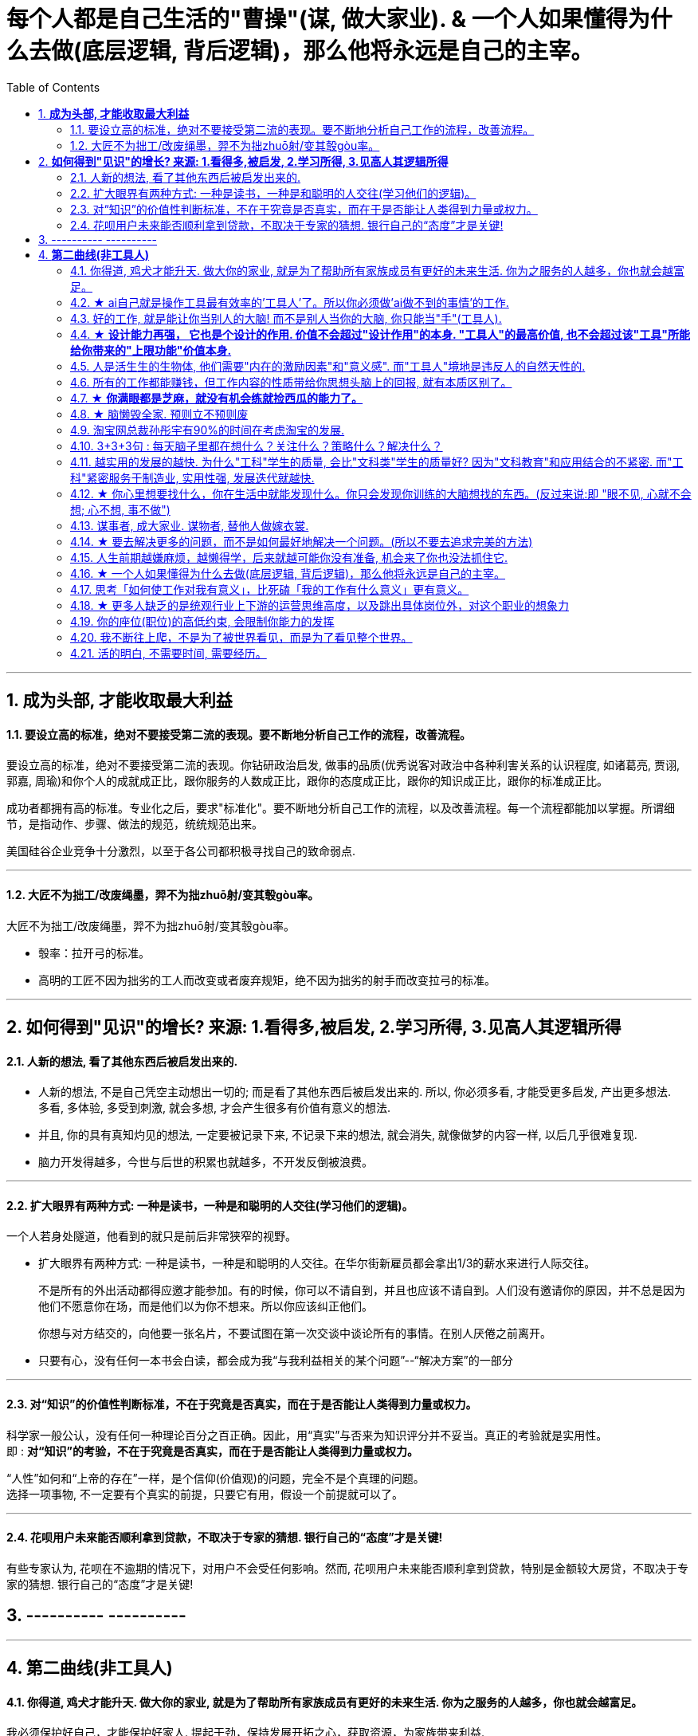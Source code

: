 
= 每个人都是自己生活的"曹操"(谋, 做大家业). & 一个人如果懂得为什么去做(底层逻辑, 背后逻辑)，那么他将永远是自己的主宰。
:toc:
:sectnums:

---


== *成为头部, 才能收取最大利益*

==== 要设立高的标准，绝对不要接受第二流的表现。要不断地分析自己工作的流程，改善流程。

要设立高的标准，绝对不要接受第二流的表现。你钻研政治启发, 做事的品质(优秀说客对政治中各种利害关系的认识程度, 如诸葛亮, 贾诩, 郭嘉, 周瑜)和你个人的成就成正比，跟你服务的人数成正比，跟你的态度成正比，跟你的知识成正比，跟你的标准成正比。

成功者都拥有高的标准。专业化之后，要求"标准化"。要不断地分析自己工作的流程，以及改善流程。每一个流程都能加以掌握。所谓细节，是指动作、步骤、做法的规范，统统规范出来。

美国硅谷企业竞争十分激烈，以至于各公司都积极寻找自己的致命弱点.

---

==== 大匠不为拙工/改废绳墨，羿不为拙zhuō射/变其彀gòu率。


大匠不为拙工/改废绳墨，羿不为拙zhuō射/变其彀gòu率。

- 彀率：拉开弓的标准。
- 高明的工匠不因为拙劣的工人而改变或者废弃规矩，绝不因为拙劣的射手而改变拉弓的标准。

---

== *如何得到"见识"的增长? 来源: 1.看得多,被启发, 2.学习所得, 3.见高人其逻辑所得*

==== 人新的想法, 看了其他东西后被启发出来的.

- 人新的想法, 不是自己凭空主动想出一切的; 而是看了其他东西后被启发出来的. 所以, 你必须多看, 才能受更多启发, 产出更多想法.  +
多看, 多体验, 多受到刺激, 就会多想, 才会产生很多有价值有意义的想法.

- 并且, 你的具有真知灼见的想法, 一定要被记录下来,  不记录下来的想法, 就会消失, 就像做梦的内容一样, 以后几乎很难复现.

- 脑力开发得越多，今世与后世的积累也就越多，不开发反倒被浪费。

---

==== 扩大眼界有两种方式: 一种是读书，一种是和聪明的人交往(学习他们的逻辑)。

一个人若身处隧道，他看到的就只是前后非常狭窄的视野。

- 扩大眼界有两种方式: 一种是读书，一种是和聪明的人交往。在华尔街新雇员都会拿出1/3的薪水来进行人际交往。 +
+
不是所有的外出活动都得应邀才能参加。有的时候，你可以不请自到，并且也应该不请自到。人们没有邀请你的原因，并不总是因为他们不愿意你在场，而是他们以为你不想来。所以你应该纠正他们。 +
+
你想与对方结交的，向他要一张名片，不要试图在第一次交谈中谈论所有的事情。在别人厌倦之前离开。

- 只要有心，没有任何一本书会白读，都会成为我“与我利益相关的某个问题”--“解决方案”的一部分

---

==== 对“知识”的价值性判断标准，不在于究竟是否真实，而在于是否能让人类得到力量或权力。

科学家一般公认，没有任何一种理论百分之百正确。因此，用“真实”与否来为知识评分并不妥当。真正的考验就是实用性。 +
即 : *对“知识”的考验，不在于究竟是否真实，而在于是否能让人类得到力量或权力。*

“人性”如何和“上帝的存在”一样，是个信仰(价值观)的问题，完全不是个真理的问题。 +
选择一项事物, 不一定要有个真实的前提，只要它有用，假设一个前提就可以了。

---

==== 花呗用户未来能否顺利拿到贷款，不取决于专家的猜想. 银行自己的“态度”才是关键!

有些专家认为, 花呗在不逾期的情况下，对用户不会受任何影响。然而, 花呗用户未来能否顺利拿到贷款，特别是金额较大房贷，不取决于专家的猜想. 银行自己的“态度”才是关键!


== ---------- ----------


---


== *第二曲线(非工具人)*

==== 你得道, 鸡犬才能升天. 做大你的家业, 就是为了帮助所有家族成员有更好的未来生活. 你为之服务的人越多，你也就会越富足。

我必须保护好自己，才能保护好家人. 提起干劲，保持发展开拓之心，获取资源，为家族带来利益.   +
*你得道, 鸡犬才能升天.*

我说一个销售员脑子里面想的都是钱的时候，你连写字楼都进不去. 反之, **如果你觉得我这个产品是帮助客户成功，帮助别人成功，这个产品对别人有用，那你的自信心会很强。**

你为之服务的人越多，你就会越富。(要"规模化", 不要"定制化"!)   +
如果你建立了能为几百万人服务的公司，你将成为百万富翁。   +
建立一个有可能为几百万人，甚至上亿人服务的企业，而不是为一个雇主或少数顾客服务。

(这也是互联网平台性公司看到的. 也是自媒体创业者在做的 ---- 去获取无限的用户, 而非只服务少数大客户, 变成项目制)

---


==== ★ ai自己就是操作工具最有效率的'工具人'了。所以你必须做'ai做不到的事情'的工作.

- 如果你老是做着靠“软件本身自带的功能”就能实现效果(比如调色)的内容的话，这性质就跟以前的工人, 工作只是在操作扳手一样，那注定将来会被机器ai所取代。*因为ai自己就能调用软件api, 来调色了，用你干嘛？* 就像智能汽车, 或自动驾驶飞机一样. +
所以你必须要做创造力性质的工作，而不是当工具人，*ai自己就是操作工具最有效率的“工具人”了。所以你必须要做超越软件的事情，做ai做不到的事情。*

---

- *人家的一生直到寿命老死, 都在锻炼大脑逻辑*; 而我这么愿意学习的人, 竟然在设计的泥潭里挣扎! +
宁可爬着死, 不愿躺在沼泽里生! 到老死学不动了也要一直数学学下去!

- Live as if you were to die tomorrow.   +
Learn as if you were to live forever. +
珍惜生活,就像死神随时来临;   +
*热爱学习,就像生命能够永恒.*

---

==== 好的工作, 就是能让你当别人的大脑!  而不是别人当你的大脑, 你只能当"手"(工具人).

老师，医生，律师，为什么赚钱？因为它们才是是真正的刚需行业！每家人在一生中都长久高重视度需要。不像卖消费品的，你得去推销，三职业是人家自己找上门来求的。

**好的工作, 就是能让你当别人的大脑 ** (老师,律师,医生, 都是你教育别人, 你为别人出谋划策, 指导别人. 内行指导外行);   **而不是别人当你的大脑** (比如设计师, 是别人来发号施令你做什么, 对你指手画脚, 外行指导内行),  **你只是手(工具人)而已.**

为什么在发达国家医生会同律师、法官一样，成为收入最高的职业。从终极意义上说，这都是主宰人的命运的人，角度不同而已。

---

==== ★ *设计能力再强， 它也是个设计的作用. 价值不会超过"设计作用"的本身. "工具人"的最高价值, 也不会超过该"工具"所能给你带来的"上限功能"价值本身.*

设计能力再强， 它也是个设计的作用. 价值不会超过"设计作用"的本身.  **一个擦皮鞋的技术再牛, 人家对擦皮鞋这种活的看待, 依然是只值擦皮鞋的价值.** +
*"工具人"的最高价值, 也不会超过该"工具"所能给你带来的"上限功能"所值的价值本身.*  厨师厨艺再强, 你是老板, 你付给他们钱, 也不会超过你"为了填饱肚子所要花的钱"的上限本身.

艺术无价，上不封顶，*但一变设计，就封顶了，哪怕你设计的艺术性做上天了, 就是你几千的月薪。 因为设计作为"工具", 就是只值"工具"的身价.*


**职业确实有贵贱之分，跟你的能力无关**. 服务员洗碗洗的再干净，你也还是一个服务员. (**乞丐的帮主, 还是乞丐**)

工作就是拿时间、精力换钱的，*你如果只做"工具人", 总有干不动的时候，技术再牛又怎么样？ 只会"手停口停".* 真正可靠的，只有资本。比如股权，房产。

---

==== 人是活生生的生物体, 他们需要"内在的激励因素"和"意义感". 而"工具人"境地是违反人的自然天性的.

如果人类是机器人，那可以高度劳动分工.  **但人是活生生的生物体, 他们需要"内在的激励因素"和"意义感", ** 来对自己做的事情产生"积极性"，而高度分工这种方式只会起到反向作用。

缺少了意义感，人就会感觉自己只是个螺丝钉工具人。

**作为人类，我们一生的很多时间都在寻求意义——无论它多么简单、多么微不足道。**

---

==== 所有的工作都能赚钱，但工作内容的性质带给你思想头脑上的回报, 就有本质区别了。

**所有的工作都能赚钱，很多工作也能赚大钱，但工作内容的性质带给你思想头脑上的回报, 就有本质区别了。** 有的赚大钱的工作本质，都是纯属欺骗他人的，比如玄学、广告。

另一类工作，也是赚大钱的，但其工作内容, 却非常能令人开阔对世界与人生本质的认识，对人际处事的更深认识。比如律师、政府官员、外交官、商业领袖等等。他们研究与处理的，都是涉及人间社会规则基石的东西：

-> 法律的运用**与力量的关系**（如何运用法律作为武器工具）、 +
-> 权力的获得方式**与利益的关系**（如何获得权力, 及通过此力量来带来利益）、 +
-> **人际的平衡与心理感情的关系**（如何纵横捭阖把控个人与他人的关系）、 +
-> 事业目的的达成方式, 与回报的获得（如何用各种方法做成事业与自己想要做到的事）。也就是为了获得回报，如何运用人的心理情感，并通过各种手段方式做成事情、事业，来完成、达到自己对整个所生存的世界、社会、世人的深入认识与哲学本质的认识。

*人都非"生而知之", 而是"学而知之".* 见多则识广。如果你能进入世界精英的大脑，他们眼睛所看到的东西你也能看到，他们耳朵所听到的东西你也能听到，他们做过的事、成长与得到经验的历程、生存与斗争交手的细节，他们的情感动摇与意志抉择，他们的判断依据与价值观排序，你都犹如和他们一体一般经历并知晓。遍观人、事、组织的生存历程本质之后，就等于你自己经历了这些一遍一样，你和他们就是拥有完全一样的思想见识与能力影响力。

---

==== ★  *你满眼都是芝麻，就没有机会练就捡西瓜的能力了。*

郭台铭是捡西瓜，王妈妈则是捡芝麻。一个西瓜的重量是芝麻的两万多倍，因此，*捡芝麻捡得再勤劳，也捡不出西瓜的重量。*

很多产品在线服务的流量和盈利能力非常有限，贡献的都是一些小芝麻，把它们最后加起来，还不如谷歌一个产品带来的收入高。

看看下面这些在生活中捡芝麻的行为: +
-> 为了省一元出租车钱，在路上多走 10 分钟。 +
-> 为了抢几元钱的红包，每隔三五分钟就看看微信。 +
-> 为了挣几百元的外快，上班儉偷干私活。 +
-> 为了“双十一”抢货不睡觉。 +
-> 为了一点折扣在网上泡两个小时，或者在北京跑五家店。 +
-> 为了拿免费的东西打破头。

通常，人的晋级上一个台阶，贡献、职责、影响力就可能增加一个数量级，至于收入就更不用发愁了。当然，世界上捡芝麻的人多、捡西瓜的人少. 大部分人捡芝麻的思维方式一辈子也改不了，也正是因为这样，才给那些立志于捡西瓜的人足够的机会，西瓜自然就留给了你这样有智慧的人。

有人说，我没有遇到西瓜啊，其实不是没有遇到，而是**因为你满眼都是芝麻，天天为捡芝麻而忙碌，就没有机会练就捡西瓜的能力了。**

---

==== ★ 脑懒毁全家. 预则立不预则废

**大部分生活中的困苦, 只是你长期脑懒累积下来的最终结果而已。脑懒毁全家。**

这些讨论，不仅仅是口头的讨论，其背后有实际的准备工作进行，处理财产，转变财产性质，购买社会保险，看工作，看房产，了解各种信息，了解各种政策，我家的格言总是：**有plan B了，我就能安心执行plan A了。**

关键是阶段式计划性。你有没有想过未来三年，你会如何度过？未来三年，有什么关键节点？这些关键节点上的变化，你都会如何应对？你有没有应对的招数？你有没有抗风险的安排？

- 分娩通常不会跟着计划走，你自己要有所准备。(预则立, 不预则废)

- *安卧扬帆，不见石滩; 靠天多幸，白日入阱.* +
扯起帆，人却安然卧在船舱里，就无法发现石滩；   +
听天由命图侥幸，大白天也会落人陷阱。  +
听天由命之人, 必遭打击.

---

====  淘宝网总裁孙彤宇有90%的时间在考虑淘宝的发展.

从创业的第一天起，一个创业者都要有这个心理准备，他每天要思考自己未来的10年、20年要面对什么.    +
你碰到的倒霉的事情，在这几十年遇到的困难中，只会是小小的一部分。

---

====  3+3+3句 : 每天脑子里都在想什么？关注什么？策略什么？解决什么？

---

==== 越实用的发展的越快. 为什么"工科"学生的质量, 会比"文科类"学生的质量好? 因为"文科教育"和应用结合的不紧密. 而"工科"紧密服务于制造业, 实用性强, 发展迭代就越快.


每个领域发展的并不平均:

- 发展的最好的，也是国际化程度最高的, 是工学和医学、农学之类，**越实用的发展的越快.**
- 比较中间的是社会科学和理学.
- 接下来是史学.
- 最差的，也是混混最多的，是文学和哲学。

像浙江大学、清华大学，每年都有少量工学类博士, 去常春藤做博士后。而文科就比较差了。

为**什么工科学生的质量, 会比文科类学生的质量好? ** 过去四十年，制造业的发展, 训练出了一支工科队伍，而 **文科教育和应用结合的不紧密**，所以没有发展出一个好的机制去提高师资和学生水平.



---

==== ★ 你心里想要找什么，你在生活中就能发现什么。你只会发现你训练的大脑想找的东西。(反过来说:即 "眼不见, 心就不会想; 心不想, 事不做")

富爸爸对我说：“大多数人离开学校是为了找工作，所以他们就发现了工作。”他解释道，你心里想要找什么，你在生活中就能发现什么。他说：“想找工作的人总能发现工作，我不想找工作，所以也没有工作。我只是训练我的头脑寻找商业机会和投资。 +
很早以前我就知道，**你只会发现你训练的大脑想找的东西。 假如你想富，你就需要教会你的头脑寻找能让你致富的东西(商业逻辑, 创业全流程, 树枝而非树叶)**，而工作不会让你富，所以你也不会再去找工作。”

我意识到如果我不停地说“我付不起”，就是在加强我成为一个穷人的感性认识；而说“我怎样才能付得起”是在加强我成为一个富人的感性认识。分析这两句话，你会看到“我怎样才能付得起”开启了你实现目标的思维，而“我付不起”则关闭了实现你的愿望的任何可能之路。

富爸爸让我们戴上他的“眼镜”，借助《大富翁》游戏，从他的角度看到了另外一个完全不同的世界。不断地鼓励我改变思维方式，从另外一个角度思考问题。每次我透过“眼镜”，总觉得一边的世界比另一边看上去蠢笨。

我建议父母们应开始鼓励孩子寻找一条使他们在30岁时就能退休的路，是否真能在30岁退休并不很重要，但它能使孩子从不同的角度思考问题。一旦问了这个问题，他们就开始了透过“眼镜”看世界的历程。

搞清楚自己能实现"财务自由"的工作的实质是什么，不做无效的累积 (不要学工具人的技能).

---

==== 谋事者, 成大家业. 谋物者, 替他人做嫁衣裳.

兴趣分两种，一种是技术类（下棋，弹琴，画画，编程，武士）兴趣，一种是事业类兴趣（做生意，建帝国，赚大钱，诸侯之心）。
正像王立群所说, **人分为几种: 琢磨事的, 琢磨人的, 琢磨钱的, 琢磨人事钱三者的, 琢磨死物的.**

技术类兴趣是悲剧，因为小时候你在这方面努力和投资花钱，被看成是“特长”，但技术的归宿就是工具。擅长做菜是优点，当了厨师就是悲剧了。小时候是个小画家，长大当了做小广告传单的就是悲剧了。 +
事业类的兴趣是有前途的，比如从小就极想光宗耀祖，刘备建功立业那种类型的兴趣。看清工具，重视事业。

所以，归宿决定一个人的命运和前程。**选兴趣和职业，要看这些职业各自的终极归宿是什么。**

---

==== ★ 要去解决更多的问题，而不是如何最好地解决一个问题。(所以不要去追求完美的方法)

什么年龄, 就要干什么年龄的事.  对职业的态度同样应该如此: 关键是40岁就要干40岁该干的活，35岁就要干35岁该干的活，你不能35岁还在干30岁干的活。 +

换言之, 你干一辈子底层的技术工作, 也不可能有"完美"的解决它们的能力. **单一技术的事情是永远做不完的!!   相反, 你要追求去解决"更多问题"**, 即, 不断向管理层上走, **向"上方"走, 而不是在"平行线"上走.  ** +

**正如你一路长大,  都不是"恋爱专家","育儿专家", "教育专家",  "父母专家", "买房专家", "买车专家", 但你却一路解决了很多人生大事. 这正是你的人生任务! 必须要完成的.** +

**“60分的做完”比“95分的未完成”更重要。很多事情我们只需要赢，而并非必须做到完美。**

---

==== 人生前期越嫌麻烦，越懒得学，后来就越可能你没有准备, 机会来了你也没法抓住它.

-> 15岁觉得游泳难，放弃游泳，到18岁遇到一个你喜欢的人约你去游泳，你只好说“我不会耶”。 +
-> 18岁觉得英文难，放弃英文，28岁出现一个很棒但要会英文的工作，你只好说“我不会耶”。(**机会是留给有准备的人的! 你没有准备, 机会来了你也没法抓住它. ** )

人生前期越嫌麻烦，越懒得学，后来就越可能错过让你动心的人和事，错过新风景。  +
(同样, 学开车要趁早!)

---

- 当尚未驻足于历史，目不暇接的新事物已经出现。还没来得及看清楚身边的环境，已经逼得继续向前走，很难多作停留。

---

==== ★ 一个人如果懂得为什么去做(底层逻辑, 背后逻辑)，那么他将永远是自己的主宰。

- 有两种人: +
-> 一种人, 只关注“如何完成事务”，但对于“我在做的所有这些事情, 是如何驱动我的业务增长和发展的”,  **这个背后的底层经商逻辑**, 他们不去努力知道. +
-> **另一种人, 则始终关心“我如何能够更好驱动自己生意的 某项业务的某个指标发展?”. 他们所做的每一个动作, 都带着清晰的目标目的. **  你想要的KPI, 子目标 的实现目的. +
即, **你脑海中已经开始形成对于业务进行管理、拆解和驱动的思维模型.** +

---

- 假如你是史蒂夫鲍尔默，需要管理公司的运营，增加公司的收入，即便是很小的一部分，比如说在竞争激烈的市场中赢得 1%或 5%的份额，你会怎么做？

---

- 爱默生：“**一个人如果懂得如何去做，那么他将永远不会失业。一个人如果懂得为什么去做(底层逻辑, 背后逻辑)，那么他将永远是自己的主宰。**”

---

- 我们一生的光阴，却是用来改变人生、改变家人命运和个人命运的。浪费一生或成就一生，那是可以选择的。我选择后者。 +
采取主动，是不逃避为自己开创前途的责任。

---

==== 思考「如何使工作对我有意义」，比死磕「我的工作有什么意义」更有意义。

**思考「如何使工作对我有意义」，比死磕「我的工作有什么意义」更有意义。**

上述**两个角度，分别代表着两种截然不同的提问及思维模式**：「是与否」和「怎么做」。

- **「是与否」思维的潜在答案, 更容易偏向自我否定**，
- **而「怎么做」思维, 则会先让你默认得到一个自我肯定的答案，这是两者最本质的区别。**

每当加班到夜深独自一人走在回家的路上，我都会不禁自问“这样工作到底有什么意义？”。

---

==== ★ 更多人缺乏的是统观行业上下游的运营思维高度，以及跳出具体岗位外，对这个职业的想象力

- 在与日俱增的运营大军中，**更多人缺乏的是统观行业上下游的运营思维高度，以及跳出具体岗位外，对这个职业的想象力。**

- 而有一些公司，他对运营的期待, 就是定期生产出标准的内容、做些活动、维护促活核心用户，**这类架构给予运营师的可操作性空间, 就非常有限。** 多数互联网大厂培养不出顶级运营。 +
“从我工作第一天到现在，都是为了创业做准备，包括积累人脉资源、学习行业知识，以及帮朋友做的一些项目，都是为创业做的实验和铺垫。“

---

==== 你的座位(职位)的高低约束, 会限制你能力的发挥

- 官僚体系让人发挥作用的最大上限，是这个职位所要求的最高技能，而不是这个人的最大才能（*你的座位的高低约束, 会限制你能力的发挥*）。所以要尽可能的往上走（《白色巨塔》财前五郎）。

- 志不强者智不达 +
**志向不坚定的人，智慧就得不到充分的发挥。** 即在其位才能谋你政！要想自由地执行你的意见观点(并历练, 用实践证明, 并修炼完善 你的价值判断眼光)，必须向上爬.

---

==== 我不断往上爬，不是为了被世界看见，而是为了看见整个世界。

- Climb mountains not so the world can see you, but so you can see the world.   +
爬上山顶并不是为了让全世界看到你，而是让你看到整个世界。 +
爬高几层，有助于看出自己的处境，从哪来，往哪去，别人的道路有何不同，等等不爬高就看不见的事。

- 居后而望前，则为前；居前而望后，则为后。 +
身在后面，望着前面(志向远大)，那是前；而在前面望着后面的，就为后。

---

==== 活的明白, 不需要时间, 需要经历。

活的明白, 不需要时间, 需要经历。你3岁经历一件事就明白了，你95岁还没经历这件事你就明白不了。

但吃亏要趁早，一帆风顺不是好事。从小到大娇生惯养没人跟他说过什么，65岁出门让人瞪一眼马上猝死。从出生就挨打，一天八个嘴巴，25岁铜金刚铁罗汉，什么都不在乎。

---

